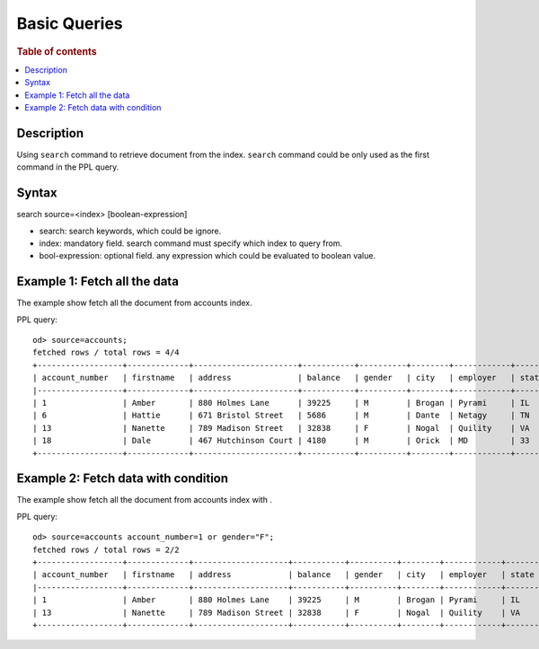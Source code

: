 =============
Basic Queries
=============

.. rubric:: Table of contents

.. contents::
   :local:
   :depth: 2


Description
============
| Using ``search`` command to retrieve document from the index. ``search`` command could be only used as the first command in the PPL query.


Syntax
============
search source=<index> [boolean-expression]

* search: search keywords, which could be ignore.
* index: mandatory field. search command must specify which index to query from.
* bool-expression: optional field. any expression which could be evaluated to boolean value.


Example 1: Fetch all the data
=============================

The example show fetch all the document from accounts index.

PPL query::

    od> source=accounts;
    fetched rows / total rows = 4/4
    +------------------+-------------+----------------------+-----------+----------+--------+------------+---------+---------------------+--------------------------+------------+
    | account_number   | firstname   | address              | balance   | gender   | city   | employer   | state   | age                 | email                    | lastname   |
    |------------------+-------------+----------------------+-----------+----------+--------+------------+---------+---------------------+--------------------------+------------|
    | 1                | Amber       | 880 Holmes Lane      | 39225     | M        | Brogan | Pyrami     | IL      | 32                  | amberduke@pyrami.com     | Duke       |
    | 6                | Hattie      | 671 Bristol Street   | 5686      | M        | Dante  | Netagy     | TN      | 36                  | hattiebond@netagy.com    | Bond       |
    | 13               | Nanette     | 789 Madison Street   | 32838     | F        | Nogal  | Quility    | VA      | 28                  | nanettebates@quility.com | Bates      |
    | 18               | Dale        | 467 Hutchinson Court | 4180      | M        | Orick  | MD         | 33      | daleadams@boink.com | Adams                    |            |
    +------------------+-------------+----------------------+-----------+----------+--------+------------+---------+---------------------+--------------------------+------------+

Example 2: Fetch data with condition
====================================

The example show fetch all the document from accounts index with .

PPL query::

    od> source=accounts account_number=1 or gender="F";
    fetched rows / total rows = 2/2
    +------------------+-------------+--------------------+-----------+----------+--------+------------+---------+-------+--------------------------+------------+
    | account_number   | firstname   | address            | balance   | gender   | city   | employer   | state   | age   | email                    | lastname   |
    |------------------+-------------+--------------------+-----------+----------+--------+------------+---------+-------+--------------------------+------------|
    | 1                | Amber       | 880 Holmes Lane    | 39225     | M        | Brogan | Pyrami     | IL      | 32    | amberduke@pyrami.com     | Duke       |
    | 13               | Nanette     | 789 Madison Street | 32838     | F        | Nogal  | Quility    | VA      | 28    | nanettebates@quility.com | Bates      |
    +------------------+-------------+--------------------+-----------+----------+--------+------------+---------+-------+--------------------------+------------+


